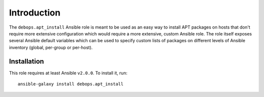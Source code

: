 Introduction
============

The ``debops.apt_install`` Ansible role is meant to be used as an easy way to
install APT packages on hosts that don't require more extensive configuration
which would require a more extensive, custom Ansible role. The role itself
exposes several Ansible default variables which can be used to specify custom
lists of packages on different levels of Ansible inventory (global, per-group
or per-host).

Installation
~~~~~~~~~~~~

This role requires at least Ansible ``v2.0.0``. To install it, run::

    ansible-galaxy install debops.apt_install

..
 Local Variables:
 mode: rst
 ispell-local-dictionary: "american"
 End:
